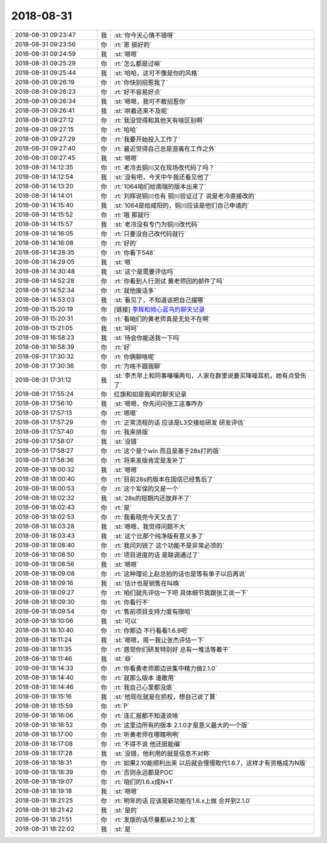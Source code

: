 2018-08-31
-------------

.. list-table::
   :widths: 25, 1, 60

   * - 2018-08-31 09:23:47
     - 我
     - :st:`你今天心情不错呀`
   * - 2018-08-31 09:23:56
     - 你
     - :rt:`恩 挺好的`
   * - 2018-08-31 09:24:59
     - 我
     - :st:`嗯嗯`
   * - 2018-08-31 09:25:29
     - 你
     - :rt:`怎么都是过嘛`
   * - 2018-08-31 09:25:44
     - 我
     - :st:`哈哈，这可不像是你的风格`
   * - 2018-08-31 09:26:19
     - 你
     - :rt:`你快别招惹我了`
   * - 2018-08-31 09:26:23
     - 你
     - :rt:`好不容易好点`
   * - 2018-08-31 09:26:34
     - 我
     - :st:`嗯嗯，我可不敢招惹你`
   * - 2018-08-31 09:26:41
     - 我
     - :st:`哄着还来不及呢`
   * - 2018-08-31 09:27:12
     - 你
     - :rt:`我没觉得和其他天有啥区别啊`
   * - 2018-08-31 09:27:15
     - 你
     - :rt:`哈哈`
   * - 2018-08-31 09:27:29
     - 你
     - :rt:`我要开始投入工作了`
   * - 2018-08-31 09:27:40
     - 你
     - :rt:`最近觉得自己总是游离在工作之外`
   * - 2018-08-31 09:27:45
     - 我
     - :st:`嗯嗯`
   * - 2018-08-31 14:12:35
     - 你
     - :rt:`老冷去铜川又在现场改代码了吗？`
   * - 2018-08-31 14:12:54
     - 我
     - :st:`没有吧，今天中午我还看见他了`
   * - 2018-08-31 14:13:20
     - 你
     - :rt:`1064咱们给南瑞的版本出来了`
   * - 2018-08-31 14:14:01
     - 你
     - :rt:`刘辉说铜川也有 铜川验证过了 说是老冷直接改的`
   * - 2018-08-31 14:15:40
     - 我
     - :st:`1064是给咸阳的，铜川应该是他们自己申请的`
   * - 2018-08-31 14:15:52
     - 你
     - :rt:`哦 那就行`
   * - 2018-08-31 14:15:57
     - 我
     - :st:`老冷没有专门为铜川改代码`
   * - 2018-08-31 14:16:05
     - 你
     - :rt:`只要没自己改代码就行`
   * - 2018-08-31 14:16:08
     - 你
     - :rt:`好的`
   * - 2018-08-31 14:28:35
     - 你
     - :rt:`你看下548`
   * - 2018-08-31 14:29:05
     - 我
     - :st:`嗯`
   * - 2018-08-31 14:30:48
     - 我
     - :st:`这个是需要评估吗`
   * - 2018-08-31 14:52:28
     - 你
     - :rt:`你看到人行测试 黄老师回的邮件了吗`
   * - 2018-08-31 14:52:34
     - 你
     - :rt:`就他废话多`
   * - 2018-08-31 14:53:03
     - 我
     - :st:`看见了，不知道该把自己摆哪`
   * - 2018-08-31 15:20:19
     - 你
     - [链接] `李辉和倾心蓝鸟的聊天记录 <https://support.weixin.qq.com/cgi-bin/mmsupport-bin/readtemplate?t=page/favorite_record__w_unsupport>`_
   * - 2018-08-31 15:20:31
     - 你
     - :rt:`看咱们的黄老师真是无处不在啊`
   * - 2018-08-31 15:21:05
     - 我
     - :st:`呵呵`
   * - 2018-08-31 16:58:23
     - 我
     - :st:`待会你能送我一下吗`
   * - 2018-08-31 16:58:39
     - 你
     - :rt:`好`
   * - 2018-08-31 17:30:32
     - 你
     - :rt:`你俩聊啥呢`
   * - 2018-08-31 17:30:36
     - 你
     - :rt:`为啥不跟我聊`
   * - 2018-08-31 17:31:12
     - 我
     - :st:`李杰早上和同事嚷嚷两句，人家在群里说要买降噪耳机，她有点受伤了`
   * - 2018-08-31 17:55:24
     - 你
     - 红旗和如是我闻的聊天记录
   * - 2018-08-31 17:56:10
     - 我
     - :st:`嗯嗯，你先问问张工这事咋办`
   * - 2018-08-31 17:57:13
     - 你
     - :rt:`嗯嗯`
   * - 2018-08-31 17:57:29
     - 你
     - :rt:`正常流程的话 应该是L3交接给研发 研发评估`
   * - 2018-08-31 17:57:40
     - 你
     - :rt:`我来排版`
   * - 2018-08-31 17:58:07
     - 我
     - :st:`没错`
   * - 2018-08-31 17:58:27
     - 你
     - :rt:`这个是个win 而且是基于28s打的版`
   * - 2018-08-31 17:58:36
     - 你
     - :rt:`将来发版肯定是发补丁`
   * - 2018-08-31 18:00:32
     - 我
     - :st:`嗯嗯`
   * - 2018-08-31 18:00:40
     - 你
     - :rt:`目前28s的版本在国信已经售后了`
   * - 2018-08-31 18:00:53
     - 你
     - :rt:`这个军保的又是一个`
   * - 2018-08-31 18:02:32
     - 我
     - :st:`28s的短期内还放弃不了`
   * - 2018-08-31 18:02:43
     - 你
     - :rt:`是`
   * - 2018-08-31 18:02:53
     - 你
     - :rt:`我看晓亮今天又去了`
   * - 2018-08-31 18:03:28
     - 我
     - :st:`嗯嗯，我觉得问题不大`
   * - 2018-08-31 18:03:43
     - 我
     - :st:`这个比那个纯净版有意义多了`
   * - 2018-08-31 18:08:40
     - 你
     - :rt:`我问刘锐了 这个功能不是非常必须的`
   * - 2018-08-31 18:08:50
     - 你
     - :rt:`项目进度的话 是联调通过了`
   * - 2018-08-31 18:08:56
     - 我
     - :st:`嗯嗯`
   * - 2018-08-31 18:09:08
     - 你
     - :rt:`这种理论上赵总拍的话也是等有单子以后再说`
   * - 2018-08-31 18:09:16
     - 我
     - :st:`估计也是销售在叫唤`
   * - 2018-08-31 18:09:27
     - 你
     - :rt:`咱们就先评估一下吧 具体细节我跟张工说一下`
   * - 2018-08-31 18:09:30
     - 你
     - :rt:`你看行不`
   * - 2018-08-31 18:09:54
     - 你
     - :rt:`售前项目支持力度有限哈`
   * - 2018-08-31 18:10:06
     - 我
     - :st:`可以`
   * - 2018-08-31 18:10:40
     - 你
     - :rt:`你那边 不行看看1.6.9吧`
   * - 2018-08-31 18:11:24
     - 我
     - :st:`嗯嗯，周一我让张杰评估一下`
   * - 2018-08-31 18:11:35
     - 你
     - :rt:`感觉你们研发特别好 总有一堆活等着干`
   * - 2018-08-31 18:11:46
     - 我
     - :st:`😄`
   * - 2018-08-31 18:14:33
     - 你
     - :rt:`你看黄老师那边说集中精力做2.1.0`
   * - 2018-08-31 18:14:40
     - 你
     - :rt:`就那么版本 谁敢用`
   * - 2018-08-31 18:14:46
     - 你
     - :rt:`我自己心里都没底`
   * - 2018-08-31 18:15:16
     - 我
     - :st:`他现在就是在抓权，想自己说了算`
   * - 2018-08-31 18:15:59
     - 你
     - :rt:`P`
   * - 2018-08-31 18:16:06
     - 你
     - :rt:`连汇报都不知道说啥`
   * - 2018-08-31 18:16:52
     - 你
     - :rt:`这里边所有的版本 2.1.0才是意义最大的一个版`
   * - 2018-08-31 18:17:00
     - 你
     - :rt:`听黄老师在哪瞎咧咧`
   * - 2018-08-31 18:17:08
     - 你
     - :rt:`不得不说 他还挺能编`
   * - 2018-08-31 18:17:28
     - 我
     - :st:`没错，他利用的就是信息不对称`
   * - 2018-08-31 18:18:31
     - 你
     - :rt:`如果2.10能顺利出来 以后就会慢慢取代1.6.7，这样才有资格成为N版`
   * - 2018-08-31 18:18:39
     - 你
     - :rt:`否则永远都是POC`
   * - 2018-08-31 18:19:07
     - 你
     - :rt:`咱们的1.6.x成N+1`
   * - 2018-08-31 18:19:18
     - 我
     - :st:`嗯嗯`
   * - 2018-08-31 18:21:25
     - 你
     - :rt:`明年的话 应该是新功能在1.6.x上做 合并到2.1.0`
   * - 2018-08-31 18:21:42
     - 我
     - :st:`是的`
   * - 2018-08-31 18:21:51
     - 你
     - :rt:`发版的话尽量都从2.10上发`
   * - 2018-08-31 18:22:02
     - 我
     - :st:`是`